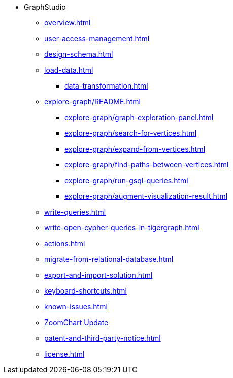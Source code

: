 * GraphStudio
** xref:overview.adoc[]
** xref:user-access-management.adoc[]
** xref:design-schema.adoc[]
** xref:load-data.adoc[]
*** xref:data-transformation.adoc[]
** xref:explore-graph/README.adoc[]
*** xref:explore-graph/graph-exploration-panel.adoc[]
*** xref:explore-graph/search-for-vertices.adoc[]
*** xref:explore-graph/expand-from-vertices.adoc[]
*** xref:explore-graph/find-paths-between-vertices.adoc[]
*** xref:explore-graph/run-gsql-queries.adoc[]
*** xref:explore-graph/augment-visualization-result.adoc[]
** xref:write-queries.adoc[]
** xref:write-open-cypher-queries-in-tigergraph.adoc[]
** xref:actions.adoc[]
** xref:migrate-from-relational-database.adoc[]
** xref:export-and-import-solution.adoc[]
** xref:keyboard-shortcuts.adoc[]
** xref:known-issues.adoc[]
** xref:graphstudio-zoomchart-update.adoc[ZoomChart Update]
** xref:patent-and-third-party-notice.adoc[]
** xref:license.adoc[]


